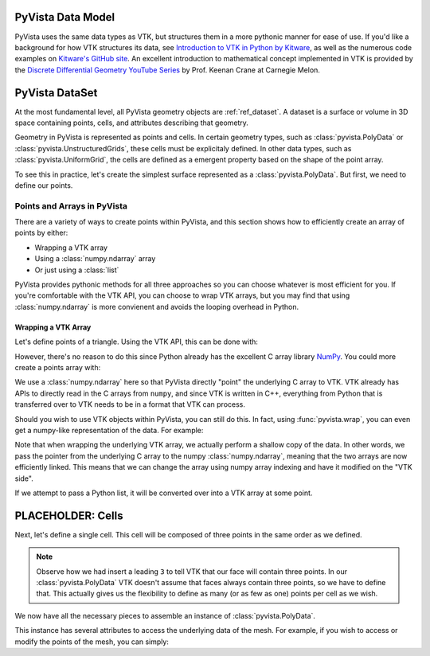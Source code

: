 .. _pyvista_data_model:


PyVista Data Model
==================
PyVista uses the same data types as VTK, but structures them in a more
pythonic manner for ease of use. If you'd like a background for how
VTK structures its data, see `Introduction to VTK in Python by Kitware
<https://vimeo.com/32232190>`_, as well as the numerous code examples
on `Kitware's GitHub site
<https://kitware.github.io/vtk-examples/site/>`_. An excellent
introduction to mathematical concept implemented in VTK is provided by
the `Discrete Differential Geometry YouTube Series
<https://www.youtube.com/playlist?list=PL9_jI1bdZmz0hIrNCMQW1YmZysAiIYSSS>`_
by Prof. Keenan Crane at Carnegie Melon.


PyVista DataSet
===============

At the most fundamental level, all PyVista geometry objects are
:ref:`ref_dataset`.  A dataset is a surface or volume in 3D space
containing points, cells, and attributes describing that geometry.

Geometry in PyVista is represented as points and cells.  In certain
geometry types, such as :class:`pyvista.PolyData` or
:class:`pyvista.UnstructuredGrids`, these cells must be explicitaly
defined.  In other data types, such as :class:`pyvista.UniformGrid`,
the cells are defined as a emergent property based on the shape of the
point array.

To see this in practice, let's create the simplest surface represented
as a :class:`pyvista.PolyData`.  But first, we need to define our points.


Points and Arrays in PyVista
----------------------------
There are a variety of ways to create points within PyVista, and this section shows how to efficiently create an array of points by either:

* Wrapping a VTK array
* Using a :class:`numpy.ndarray` array
* Or just using a :class:`list`

PyVista provides pythonic methods for all three approaches so you can
choose whatever is most efficient for you.  If you're comfortable with
the VTK API, you can choose to wrap VTK arrays, but you may find that
using :class:`numpy.ndarray` is more convienent and avoids the looping
overhead in Python.


Wrapping a VTK Array
~~~~~~~~~~~~~~~~~~~~
Let's define points of a triangle.  Using the VTK API, this can be
done with:

.. jupyter-execute::

   >>> import vtk
   >>> vtk_array = vtk.vtkDoubleArray()
   >>> vtk_array.SetNumberOfComponents(2)
   >>> vtk_array.SetNumberOfValues(9)
   >>> vtk_array.SetValue(0, 0)
   >>> vtk_array.SetValue(1, 0)
   >>> vtk_array.SetValue(2, 0)
   >>> vtk_array.SetValue(3, 1)
   >>> vtk_array.SetValue(4, 0)
   >>> vtk_array.SetValue(5, 0)
   >>> vtk_array.SetValue(6, 0.5)
   >>> vtk_array.SetValue(7, 0.667)
   >>> vtk_array.SetValue(8, 0)
   >>> print(vtk_array)

However, there's no reason to do this since Python already has the
excellent C array library `NumPy <https://numpy.org/>`_.  You could
more create a points array with:

.. jupyter-execute::

   >>> import numpy as np
   >>> points = np.array([[0, 0, 0],
   ...                    [1, 0, 0],
   ...                    [0.5, 0.667, 0]])
   >>> points

We use a :class:`numpy.ndarray` here so that PyVista directly "point"
the underlying C array to VTK.  VTK already has APIs to directly read
in the C arrays from ``numpy``, and since VTK is written in C++,
everything from Python that is transferred over to VTK needs to be in a
format that VTK can process.

Should you wish to use VTK objects within PyVista, you can still do
this.  In fact, using :func:`pyvista.wrap`, you can even get a numpy-like
representation of the data.  For example:

.. jupyter-execute::

   >>> import pyvista
   >>> wrapped = pyvista.wrap(vtk_array)
   >>> wrapped

Note that when wrapping the underlying VTK array, we actually perform
a shallow copy of the data.  In other words, we pass the pointer from
the underlying C array to the numpy :class:`numpy.ndarray`, meaning
that the two arrays are now efficiently linked.  This means that we
can change the array using numpy array indexing and have it modified
on the "VTK side".

.. jupyter-execute::

   >>> wrapped[0] = 10
   >>> vtk_array.GetValue(0)

If we attempt to pass a Python list, it will be converted over into a
VTK array at some point.

.. jupyter-execute::

   >>> points = [[0, 0, 0],
   ...           [1, 0, 0],
   ...           [0.5, 0.667, 0]]



PLACEHOLDER: Cells
==================

Next, let's define a single cell.  This cell will be composed of three
points in the same order as we defined.

.. note::
   Observe how we had insert a leading ``3`` to tell VTK that our face
   will contain three points.  In our :class:`pyvista.PolyData` VTK
   doesn't assume that faces always contain three points, so we have
   to define that.  This actually gives us the flexibility to define
   as many (or as few as one) points per cell as we wish.

.. jupyter-execute::

   >>> cells = [3, 0, 1, 2]

We now have all the necessary pieces to assemble an instance of
:class:`pyvista.PolyData`.

.. jupyter-execute::

   >>> import pyvista
   >>> mesh = pyvista.PolyData(points, cells)
   >>> mesh
              
This instance has several attributes to access the underlying data of
the mesh.  For example, if you wish to access or modify the points of
the mesh, you can simply:

.. jupyter-execute::

   >>> mesh.points
